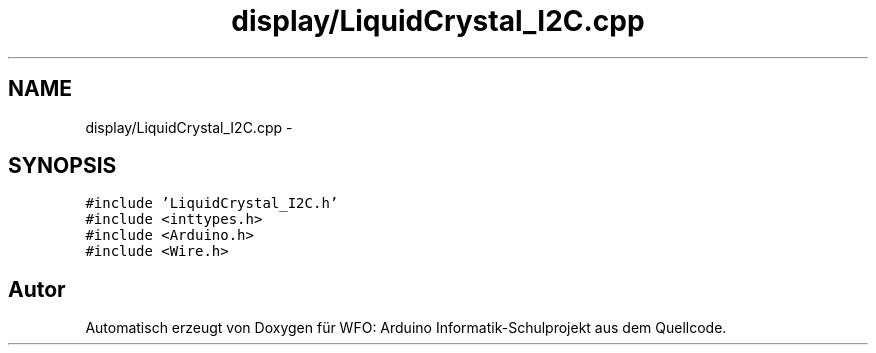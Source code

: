 .TH "display/LiquidCrystal_I2C.cpp" 3 "Fre Mai 5 2017" "WFO: Arduino Informatik-Schulprojekt" \" -*- nroff -*-
.ad l
.nh
.SH NAME
display/LiquidCrystal_I2C.cpp \- 
.SH SYNOPSIS
.br
.PP
\fC#include 'LiquidCrystal_I2C\&.h'\fP
.br
\fC#include <inttypes\&.h>\fP
.br
\fC#include <Arduino\&.h>\fP
.br
\fC#include <Wire\&.h>\fP
.br

.SH "Autor"
.PP 
Automatisch erzeugt von Doxygen für WFO: Arduino Informatik-Schulprojekt aus dem Quellcode\&.
